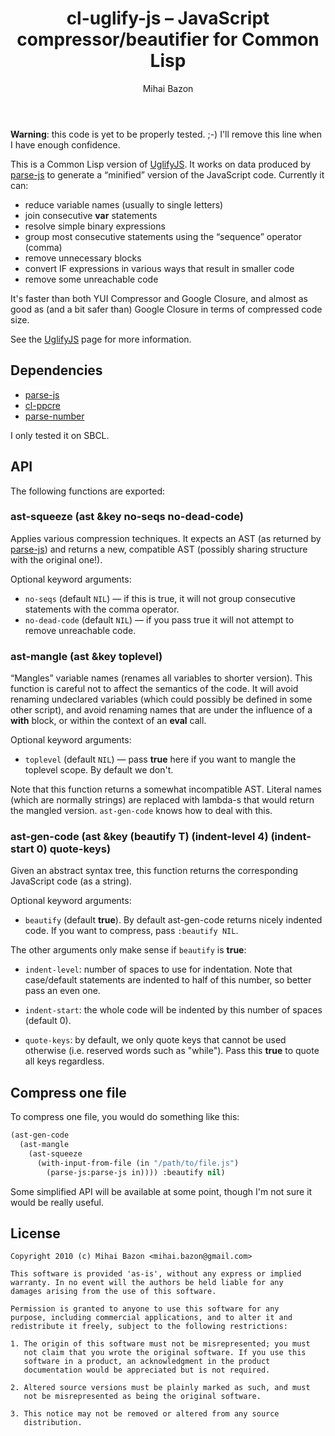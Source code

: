 #+TITLE: cl-uglify-js -- JavaScript compressor/beautifier for Common Lisp
#+KEYWORDS: javascript, js, parser, compiler, compressor, mangle, minify, minifier, common lisp
#+DESCRIPTION: JavaScript compressor/beautifier for Common Lisp
#+STYLE: <link rel="stylesheet" type="text/css" href="docstyle.css" />
#+AUTHOR: Mihai Bazon
#+EMAIL: mihai.bazon@gmail.com

*Warning*: this code is yet to be properly tested. ;-) I'll remove this line
when I have enough confidence.

This is a Common Lisp version of [[http://github.com/mishoo/UglifyJS][UglifyJS]].  It works on data produced by
[[http://marijn.haverbeke.nl/parse-js/][parse-js]] to generate a “minified” version of the JavaScript code.  Currently
it can:

- reduce variable names (usually to single letters)
- join consecutive *var* statements
- resolve simple binary expressions
- group most consecutive statements using the “sequence” operator (comma)
- remove unnecessary blocks
- convert IF expressions in various ways that result in smaller code
- remove some unreachable code

It's faster than both YUI Compressor and Google Closure, and almost as good
as (and a bit safer than) Google Closure in terms of compressed code size.

See the [[http://github.com/mishoo/UglifyJS][UglifyJS]] page for more information.

** Dependencies

- [[http://marijn.haverbeke.nl/parse-js/][parse-js]]
- [[http://weitz.de/cl-ppcre/][cl-ppcre]]
- [[http://www.cliki.net/PARSE-NUMBER][parse-number]]

I only tested it on SBCL.

** API

The following functions are exported:

*** ast-squeeze (ast &key no-seqs no-dead-code)

Applies various compression techniques.  It expects an AST (as returned by
[[http://marijn.haverbeke.nl/parse-js/][parse-js]]) and returns a new, compatible AST (possibly sharing structure with
the original one!).

Optional keyword arguments:

- =no-seqs= (default =NIL=) --- if this is true, it will not group consecutive
  statements with the comma operator.
- =no-dead-code= (default =NIL=) --- if you pass true it will not attempt to
  remove unreachable code.

*** ast-mangle (ast &key toplevel)

“Mangles” variable names (renames all variables to shorter version).  This
function is careful not to affect the semantics of the code.  It will avoid
renaming undeclared variables (which could possibly be defined in some other
script), and avoid renaming names that are under the influence of a *with*
block, or within the context of an *eval* call.

Optional keyword arguments:

- =toplevel= (default =NIL=) --- pass *true* here if you want to mangle the
  toplevel scope.  By default we don't.

Note that this function returns a somewhat incompatible AST.  Literal names
(which are normally strings) are replaced with lambda-s that would return
the mangled version.  =ast-gen-code= knows how to deal with this.

*** ast-gen-code (ast &key (beautify T) (indent-level 4) (indent-start 0) quote-keys)

Given an abstract syntax tree, this function returns the corresponding
JavaScript code (as a string).

Optional keyword arguments:

- =beautify= (default *true*).  By default ast-gen-code returns nicely
  indented code.  If you want to compress, pass =:beautify NIL=.

The other arguments only make sense if =beautify= is *true*:

- =indent-level=: number of spaces to use for indentation.  Note that
  case/default statements are indented to half of this number, so better
  pass an even one.

- =indent-start=: the whole code will be indented by this number of spaces
  (default 0).

- =quote-keys=: by default, we only quote keys that cannot be used otherwise
  (i.e. reserved words such as "while").  Pass this *true* to quote all keys
  regardless.

** Compress one file

To compress one file, you would do something like this:

#+BEGIN_SRC lisp
(ast-gen-code
  (ast-mangle
    (ast-squeeze
      (with-input-from-file (in "/path/to/file.js")
        (parse-js:parse-js in)))) :beautify nil)
#+END_SRC

Some simplified API will be available at some point, though I'm not sure it
would be really useful.

** License

#+BEGIN_EXAMPLE
Copyright 2010 (c) Mihai Bazon <mihai.bazon@gmail.com>

This software is provided 'as-is', without any express or implied
warranty. In no event will the authors be held liable for any
damages arising from the use of this software.

Permission is granted to anyone to use this software for any
purpose, including commercial applications, and to alter it and
redistribute it freely, subject to the following restrictions:

1. The origin of this software must not be misrepresented; you must
   not claim that you wrote the original software. If you use this
   software in a product, an acknowledgment in the product
   documentation would be appreciated but is not required.

2. Altered source versions must be plainly marked as such, and must
   not be misrepresented as being the original software.

3. This notice may not be removed or altered from any source
   distribution.
#+END_EXAMPLE
